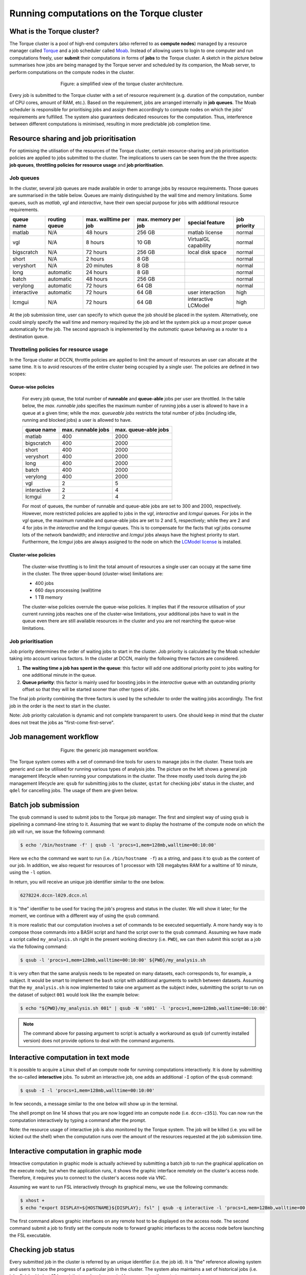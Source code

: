 Running computations on the Torque cluster
******************************************

What is the Torque cluster?
===========================

The Torque cluster is a pool of high-end computers (also referred to as **compute nodes**) managed by a resource manager called `Torque <http://www.adaptivecomputing.com/products/open-source/torque/>`_ and a job scheduler called `Moab <http://www.adaptivecomputing.com/products/hpc-products/moab-hpc-basic-edition/>`_. Instead of allowing users to login to one computer and run computations freely, user **submit** their computations in forms of **jobs** to the Torque cluster.  A sketch in the picture below summarises how jobs are being managed by the Torque server and scheduled by its companion, the Moab server, to perform computations on the compute nodes in the cluster.

.. figure:: figures/torque_moab_arch.png
    :figwidth: 60%
    :align: center

    Figure: a simplified view of the torque cluster architecture.

Every job is submitted to the Torque cluster with a set of resource requirement (e.g. duration of the computation, number of CPU cores, amount of RAM, etc.).  Based on the requirement, jobs are arranged internally in **job queues**. The Moab scheduler is responsible for prioritising jobs and assign them accordingly to compute nodes on which the jobs' requirements are fulfilled. The system also guarantees dedicated resources for the computation. Thus, interference between different computations is minimised, resulting in more predictable job completion time.

Resource sharing and job prioritisation
=======================================

For optimising the utilisation of the resources of the Torque cluster, certain resource-sharing and job prioritisation policies are applied to jobs submitted to the cluster.  The implications to users can be seen from the the three aspects: **job queues**, **throttling policies for resource usage** and **job prioritisation**.

Job queues
----------

In the cluster, several job queues are made available in order to arrange jobs by resource requirements.  Those queues are summarised in the table below. Queues are mainly distinguished by the wall time and memory limitations.  Some queues, such as *matlab*, *vgl* and *interactive*, have their own special purpose for jobs with additional resource requirements.

+------------+---------------+-----------------------+---------------------+----------------------+--------------+
| queue name | routing queue | max. walltime per job | max. memory per job | special feature      | job priority |
+============+===============+=======================+=====================+======================+==============+
| matlab     | N/A           | 48 hours              | 256 GB              | matlab license       | normal       |
+------------+---------------+-----------------------+---------------------+----------------------+--------------+
| vgl        | N/A           |  8 hours              |  10 GB              | VirtualGL capability | normal       |
+------------+---------------+-----------------------+---------------------+----------------------+--------------+
| bigscratch | N/A           | 72 hours              | 256 GB              | local disk space     | normal       | 
+------------+---------------+-----------------------+---------------------+----------------------+--------------+
| short      | N/A           |  2 hours              |   8 GB              |                      | normal       |
+------------+---------------+-----------------------+---------------------+----------------------+--------------+
| veryshort  | N/A           | 20 minutes            |   8 GB              |                      | normal       |
+------------+---------------+-----------------------+---------------------+----------------------+--------------+
| long       | automatic     | 24 hours              |   8 GB              |                      | normal       |
+------------+---------------+-----------------------+---------------------+----------------------+--------------+
| batch      | automatic     | 48 hours              | 256 GB              |                      | normal       |
+------------+---------------+-----------------------+---------------------+----------------------+--------------+
| verylong   | automatic     | 72 hours              |  64 GB              |                      | normal       |
+------------+---------------+-----------------------+---------------------+----------------------+--------------+
| interactive| automatic     | 72 hours              |  64 GB              | user interaction     | high         |
+------------+---------------+-----------------------+---------------------+----------------------+--------------+
| lcmgui     | N/A           | 72 hours              |  64 GB              | interactive LCModel  | high         |
+------------+---------------+-----------------------+---------------------+----------------------+--------------+

At the job submission time, user can specify to which queue the job should be placed in the system. Alternatively, one could simply specify the wall time and memory required by the job and let the system pick up a most proper queue automatically for the job.  The second approach is implemented by the *automatic* queue behaving as a router to a destination queue.

Throtteling policies for resource usage
---------------------------------------

In the Torque cluster at DCCN, throttle policies are applied to limit the amount of resources an user can allocate at the same time.  It is to avoid resources of the entire cluster being occupied by a single user.  The policies are defined in two scopes:

Queue-wise policies
~~~~~~~~~~~~~~~~~~~

   For every job queue, the total number of **runnable** and **queue-able** jobs per user are throttled.  In the table below, the *max. runnable jobs* specifies the maximum number of running jobs a user is allowed to have in a queue at a given time; while the *max. queueable jobs* restricts the total number of jobs (including idle, running and blocked jobs) a user is allowed to have.

   +------------+--------------------+----------------------+
   | queue name | max. runnable jobs | max. queue-able jobs |
   +============+====================+======================+
   | matlab     | 400                | 2000                 |
   +------------+--------------------+----------------------+
   | bigscratch | 400                | 2000                 |
   +------------+--------------------+----------------------+
   | short      | 400                | 2000                 |
   +------------+--------------------+----------------------+
   | veryshort  | 400                | 2000                 |
   +------------+--------------------+----------------------+
   | long       | 400                | 2000                 |
   +------------+--------------------+----------------------+
   | batch      | 400                | 2000                 |
   +------------+--------------------+----------------------+
   | verylong   | 400                | 2000                 |
   +------------+--------------------+----------------------+
   | vgl        |   2                |    5                 |
   +------------+--------------------+----------------------+
   | interactive|   2                |    4                 |
   +------------+--------------------+----------------------+
   | lcmgui     |   2                |    4                 |
   +------------+--------------------+----------------------+

   For most of queues, the number of runnable and queue-able jobs are set to 300 and 2000, respectively. However, more restricted policies are applied to jobs in the *vgl*, *interactive* and *lcmgui* queues. For jobs in the *vgl* queue, the maximum runnable and queue-able jobs are set to 2 and 5, respectively; while they are 2 and 4 for jobs in the *interactive* and the *lcmgui* queues.  This is to compensate for the facts that *vgl* jobs consume lots of the network bandwidth; and *interactive* and *lcmgui* jobs always have the highest priority to start.  Furthermore, the *lcmgui* jobs are always assigned to the node on which the `LCModel license <http://s-provencher.com/lcm-license.shtml>`_ is installed.

Cluster-wise policies
~~~~~~~~~~~~~~~~~~~~~

   The cluster-wise throttling is to limit the total amount of resources a single user can occupy at the same time in the cluster. The three upper-bound (cluster-wise) limitations are:

   * 400 jobs
   * 660 days processing (wall)time
   * 1 TB memory

   The cluster-wise policies overrule the queue-wise policies. It implies that if the resource utilisation of your current running jobs reaches one of the cluster-wise limitations, your additional jobs have to wait in the queue even there are still available resources in the cluster and you are not rearching the queue-wise limitations.

Job prioritisation
------------------

Job priority determines the order of waiting jobs to start in the cluster. Job priority is calculated by the Moab scheduler taking into account various factors.  In the cluster at DCCN, mainly the following three factors are considered.

#. **The waiting time a job has spent in the queue**: this factor will add one additional priority point to jobs waiting for one additional minute in the queue.

#. **Queue priority**: this factor is mainly used for boosting jobs in the *interactive* queue with an outstanding priority offset so that they will be started sooner than other types of jobs.

The final job priority combining the three factors is used by the scheduler to order the waiting jobs accordingly. The first job in the order is the next to start in the cluster.

Note: Job priority calculation is dynamic and not complete transparent to users.  One should keep in mind that the cluster does not treat the jobs as "first-come first-serve".

Job management workflow
=======================

.. figure:: figures/torque_job_management_workflow.png
    :figwidth: 60%
    :align: center

    Figure: the generic job management workflow.

The Torque system comes with a set of command-line tools for users to manage jobs in the cluster. These tools are generic and can be utilised for running various types of analysis jobs.  The picture on the left shows a general job management lifecycle when running your computations in the cluster. The three mostly used tools during the job management lifecycle are: ``qsub`` for submitting jobs to the cluster, ``qstat`` for checking jobs' status in the cluster, and ``qdel`` for cancelling jobs.  The usage of them are given below.

Batch job submission
====================

The ``qsub`` command is used to submit jobs to the Torque job manager.  The first and simplest way of using ``qsub`` is pipelining a command-line string to it.  Assuming that we want to display the hostname of the compute node on which the job will run, we issue the following command:

.. code-block:: bash

    $ echo '/bin/hostname -f' | qsub -l 'procs=1,mem=128mb,walltime=00:10:00'

Here we ``echo`` the command we want to run (i.e. ``/bin/hostname -f``) as a string, and pass it to ``qsub`` as the content of our job. In addition, we also request for resources of 1 processor with 128 megabytes RAM for a walltime of 10 minute, using the ``-l`` option.

In return, you will receive an unique job identifier similar to the one below.

.. code-block:: bash

    6278224.dccn-l029.dccn.nl

It is "the" identifier to be used for tracing the job's progress and status in the cluster. We will show it later; for the moment, we continue with a different way of using the ``qsub`` command.

It is more realistic that our computation involves a set of commands to be executed sequentially. A more handy way is to compose those commands into a BASH script and hand the script over to the ``qsub`` command. Assuming we have made a script called ``my_analysis.sh`` right in the present working directory (i.e. ``PWD``), we can then submit this script as a job via the following command:

.. code-block:: bash

    $ qsub -l 'procs=1,mem=128mb,walltime=00:10:00' ${PWD}/my_analysis.sh

It is very often that the same analysis needs to be repeated on many datasets, each corresponds to, for example, a subject.  It would be smart to implement the ``bash`` script with additional arguments to switch between datasets.  Assuming that the ``my_analysis.sh`` is now implemented to take one argument as the subject index, submitting the script to run on the dataset of subject ``001`` would look like the example below:

.. code-block:: bash

    $ echo "${PWD}/my_analysis.sh 001" | qsub -N 's001' -l 'procs=1,mem=128mb,walltime=00:10:00'

.. note::
    The command above for passing argument to script is actually a workaround as ``qsub`` (of currently installed version) does not provide options to deal with the command arguments.

Interactive computation in text mode
====================================

It is possible to acquire a Linux shell of an compute node for running computations interactively.  It is done by submitting the so-called **interactive** jobs.  To submit an interactive job, one adds an additional ``-I`` option of the ``qsub`` command:

.. code-block:: bash

    $ qsub -I -l 'procs=1,mem=128mb,walltime=00:10:00'

In few seconds, a message similar to the one below will show up in the terminal.

.. code-block:: bash
    :linenos:
    :emphasize-lines: 14

    qsub: waiting for job 6318221.dccn-l029.dccn.nl to start
    qsub: job 6318221.dccn-l029.dccn.nl ready

    ----------------------------------------
    Begin PBS Prologue Tue Aug  5 13:31:05 CEST 2014 1407238265
    Job ID:		   6318221.dccn-l029.dccn.nl
    Username:	   honlee
    Group:		   tg
    Asked resources:   mem=128mb,procs=1,walltime=00:10:00
    Queue:		   interactive
    Nodes:		   dccn-c351
    End PBS Prologue Tue Aug  5 13:31:05 CEST 2014 1407238265
    ----------------------------------------
    honlee@dccn-c351:~

The shell prompt on line 14 shows that you are now logged into an compute node (i.e. ``dccn-c351``).  You can now run the computation interactively by typing a command after the prompt.

Note: the resource usage of interactive job is also monitored by the Torque system. The job will be killed (i.e. you will be kicked out the shell) when the computation runs over the amount of the resources requested at the job submission time.

Interactive computation in graphic mode
=======================================

Inteactive computation in graphic mode is actually achieved by submitting a batch job to run the graphical application on the execute node; but when the application runs, it shows the graphic interface remotely on the cluster's access node.  Therefore, it requires you to connect to the cluster's access node via VNC.

Assuming we want to run FSL interactively through its graphical menu, we use the following commands:

.. code-block:: bash

    $ xhost +
    $ echo "export DISPLAY=${HOSTNAME}${DISPLAY}; fsl" | qsub -q interactive -l 'procs=1,mem=128mb,walltime=00:10:00'

The first command allows graphic interfaces on any remote host to be displayed on the access node.  The second command submit a job to firstly set the compute node to forward graphic interfaces to the access node before launching the FSL executable.

Checking job status
===================

Every submitted job in the cluster is referred by an unique identifier (i.e. the job id).  It is "the" reference allowing system and users to trace the progress of a particular job in the cluster.  The system also maintains a set of historical jobs (i.e. jobs finished in last 12 hours) that can be also queried by users using the ``qstat`` command.

To get a list of jobs submitted by you, simply run

.. code-block:: bash

    $ qstat

If you have jobs in the system, you will get a table similar to the one below:

.. code-block:: bash

    job id                    Name             User            Time Use S Queue
    ------------------------- ---------------- --------------- -------- - -----
    6318626.dccn-l029          matlab           honlee          00:00:00 C matlab
    6318627.dccn-l029          matlab           honlee          00:00:00 C matlab
    6318630.dccn-l029          STDIN            honlee          00:00:01 C matlab
    6318631.dccn-l029          STDIN            honlee          00:00:01 C interactive

In the able, the colume **Time Use** indicates the CPU time utilisation of the job, while the job status is presented in the column **S** with a flag of a capital letter. Possible job-status flags are summarised below:

* **H**: job is held (by the system or the user)
* **Q**: job is queued and eligible to run
* **R**: job is running
* **E**: job is exiting after having run
* **C**: job is completed after having run

.. tip::
    There are many options supported by ``qstat``.  For example, one can use ``-i`` to list only jobs waiting in the queue.  More options can be found via the online document using ``man qstat``.

Cancelling jobs
===============

Cancelling jobs in the cluster is done with the ``qdel`` command.  For example, to cancel a job with id ``6318635``, one does

.. code-block:: bash

    $ qdel 6318635

.. note::
    You cannot cancel jobs in status exiting (**E**) or completed (**C**).

Output streams of the job
=========================

On the compute node, the job itself is executed as a process in the system.  The default ``STDOUT`` and ``STDERR`` streams of the process are redirected to files named as ``<job_name>.o<job_id_digits>`` and ``<job_name>.e<job_id_digits>``, respectively.  After the job reachers the complete state, these two files will be produced on the file system.

.. tip::
    The ``STDOUT`` and ``STDERR`` files produced by job usually provide useful information for debugging issues with the job.  Always check them first when your job is failed or terminated unexpectedly.

Specifying resource requirement
===============================

Each job submitted to the cluster comes with a resource requirement. The job scheduler and resource manager of the cluster make sure that the needed resources are allocated for the job. To allow the job to complete successfully, it is important that a right and sufficient amount of resources are specified at the job submission time.

When submitting jobs with the ``qsub`` command, one uses the ``-l`` option to specify required resources. The value of the ``-l`` option follows certain syntax. Detail of the syntax can be found on `the Torque documentation <http://docs.adaptivecomputing.com/torque/6-1-2/adminGuide/torque.htm#topics/torque/2-jobs/requestingRes.htm?Highlight=resource%20specification>`_. Hereafter are few useful, and mostly used examples for jobs requiring:

.. warning::
    The examples below only show the option of the ``qsub`` command for resource specification (``-l``); therefore they are NOT complete commands.  You need to make the command complete by adding either a ``-I`` option for an interactive job or passing a script to be run as a batch job.

1 CPU core, 4 gigabytes memory and 12 hours wallclock time
----------------------------------------------------------

.. code-block:: bash
    
    $ qsub -l 'walltime=12:00:00,mem=4gb' job.sh
        
The requirement of 1 CPU is skipped as it is by default to be 1.

4 CPU cores on a single node, 12 hours wallclock time, and 4 gb memory
----------------------------------------------------------------------

.. code-block:: bash
    
    $ qsub -l 'nodes=1:ppn=4,walltime=12:00:00,mem=4gb' job.sh
        
Here we explicitly ask 4 CPU cores to be on the same compute node. This is usually a case that the application (such as multithreading of MATLAB) can benefit from multiple cores on a (SMP) node to speed up the computation.

1 CPU core, 500gb of free local "scratch" diskspace in /data, 12 hours wallclock time, and 4 gb memory
----------------------------------------------------------------------

.. code-block:: bash
    
    $ qsub -l 'file=500gb,walltime=12:00:00,mem=4gb' job.sh
        
Here we explicitly ask for 500gb of free local diskspace located in /data on the compute node. This could for instance be asked for when submitting an fmriprep job that requires lots of local diskspace for computation. The more jobs are running, the longer it can take for torque to find a node with enough free diskspace to run the job. Max to request for is 3600gb.

.. note::
    In case you use more than the requested 500gb there will be no penalty. Diskspace is monitored, but your job won't fail if the requested diskspace is "overused", as long as diskspace is available. Of course if no more diskspace is available your job will fail.

1 **Intel** CPU core, 4 gigabytes memory and 12 hours wallclcok time, on a node with 10 Gb network connectivity
---------------------------------------------------------------------------------------------------------------

.. code-block:: bash

    $ qsub -l 'nodes=1:intel:network10GigE,walltime=12:00:00,mem=4gb' job.sh
    
Here we ask the allocated CPU core to be on a node with properties ``intel`` and ``network10GigE``.

4 CPU cores, 12 hours wallclock time, and 4 gb memory.  The 4 CPU cores may come from different nodes
-----------------------------------------------------------------------------------------------------

.. code-block:: bash
    
    $ qsub -l 'procs=4,walltime=12:00:00,mem=4gb' job.sh
        
Here we use ``procs`` to specify the amount of CPU cores we need, but not restricting to a single node.  In this scenario, the job (or the application the job runs) should take care of the communication between the processors distributed on many nodes.  This is typically for the `MPI <https://en.wikipedia.org/wiki/Message_Passing_Interface>`_-like applications.
        
1 GPU with minimal `cuda capability <https://developer.nvidia.com/cuda-gpus>`_ 5.0, 12 hours wallclock time, and 4 gb memory
----------------------------------------------------------------------------------------------------------------------------

.. code-block:: bash

    $ qsub -l 'nodes=1:gpus=1,feature=cuda,walltime=1:00:00,mem=4gb,reqattr=cudacap>=5.0'
        
Here we ask for a 1 GPU on a node with the (dynamic) attribute ``cudacap`` set to larger or equal to 5.0. The ``feature=cuda`` requirement allows the system to make use of a standing reservation if there is still space available in the reservation.

.. For short interactive GPU computation, one could also specify the ``qos`` (i.e. Quality-of-Service) flag to make use the slot reserved for GPU computation.  For instance:

.. .. code-block:: bash

..    $ qsub -I -l 'nodes=1:gpus=1,qos=cuda,walltime=1:00:00,mem=4gb,reqattr=cudacap>=5.0'
    
..    .. note::
        This ``qos`` reservation is only for accessible for interactive jobs with requirement of one CPU core and less than 1 hour walltime.
    
.. note::
    The GPU support in the cluster is still in the pilot phase. Currently there are 6 Nvidia Tesla P100 GPUs available in the entire cluster. More GPUs will be added to the cluster in the future.

Estimating resource requirement
===============================

As we have mentioned, every job has attributes specifying the required resources for its computation. Based on those attributes, the job scheduler allocates resources for jobs. The more precise these requirement attributes are given, the more efficient the resources are used. Therefore, we encourage all users to estimate the resource requirements before submitting massive jobs to the cluster.

The **walltime** and **memory** requirements are the most essential ones amongst others. Hereafter are three different ways to make estimations of those two requirements.

.. note::
    Computing resources in the cluster are reserved for jobs in terms of size (e.g. amount of requested memory and CPU cores) and duration (e.g. the requested walltime). Under-estimating the requirement causes job to be killed before completion and thus the resources have been consumed by the job were wasted; while over-estimating blocks resources from being used efficiently.

#. Consult your colleages

   If your analysis tool (or script) is commonly used in your research field, consulting with your colleagues might be just an efficient way to get a general idea about the resource requirement of the tool.

#. Monitor the resource consumption (with an interactive test job)

   A good way of estimating the wall time and memory requirement is through monitoring the usage of them at run time. This approach is only feasible if you run the job interactively through a graphical interface. Nevertheless, it's encouraged to test your data analysis computation interactively once before submitting it to the cluster with a large amount of batch jobs. Through the interactive test, one could easily debug issues and measure the resource usage.

   Upon the start of an interactive job, a resource comsumption monitor is shown on the top-right corner of your VNC desktop.  An example is shown in the following screenshot:

   .. figure:: figures/torque_interactive_jobinfo.png
      :figwidth: 90%
      :align: center

   The resource monitor consists of three bars.  From top to bottom, they are:

   * Elapsed walltime: the bar indicates the elasped walltime consumed by the job.  It also shows the remaining walltime.  The walltime is adjusted accordingly to the CPU speed.
   * Memory usage: the bar indicates the current memory usage of the job.
   * Max memory usage: the bar indicates the peak memory usage of the job.

#. Use the job's epilogue message (a trial-and-error approach)

   The wall time and memory requirements can also be determined with a trial procedure in which the user submits a test job to the cluster with a rough requirement.  In the job's ``STDOUT`` file (i.e. ``<job_name>.o<job_id_digits>``), you will see an **Epilogue** message stating the amount of resources being used by the job.  In the snippet below, this is shown on line 10.  Please also node the job exit code ``137`` on line 4.  It indicates that job was killed by the system, very likely, due to memory overusage if you see the memory usage reported on line 10 is close to the memory requirement on line 9.

   .. code-block:: bash
        :linenos:
        :emphasize-lines: 4,9,10

        ----------------------------------------
        Begin PBS Epilogue Wed Oct 17 10:18:53 CEST 2018 1539764333
        Job ID:		   17635280.dccn-l029.dccn.nl
        Job Exit Code:     137
        Username:	   honlee
        Group:		   tg
        Job Name:	   fake_app_2
        Session:	   15668
        Asked resources:   walltime=00:10:00,mem=128mb
        Used resources:	   cput=00:00:04,walltime=00:00:19,mem=134217728b
        Queue:		   veryshort
        Nodes:		   dccn-c365.dccn.nl
        End PBS Epilogue Wed Oct 17 10:18:53 CEST 2018 1539764333
        ----------------------------------------
        
   .. note::
       In addtion to checking the job's epilogue file, you will also receive an email notification when the job exceeds the requested walltime.  

   Adjust the rough requirement gradually based on the usage information and resubmit the test job with the new requirement.  In few iterations, you will be able to determine the actual usage of your analysis job.  A rule of thumb for specifying the resource requirement for the production jobs is to add on top of the actual usage a 10~20% buffer as a safety margin.

Cluster tools
=============

A set of auxiliary scripts is developed to ease the job management works on the cluster.  Those tools are listed below with brief description about their functionalities.  To use them, simply type the command in the terminal.  You could try to apply the ``-h`` or ``--help`` option to check if there are more options available.

============================  ========
command                       function
============================  ========
:code:`checkjob`              shows job status from the scheduler's perspective. It is useful for knowing why a job is not started.
:code:`pbsnodes`               lists the compute nodes in the cluster. It is one of the Torque client tools.
:code:`hpcutil`               retrieve various information about the cluster and jobs. See :ref:`hpcutil-usage` for more detail about the usage.
============================  ========
